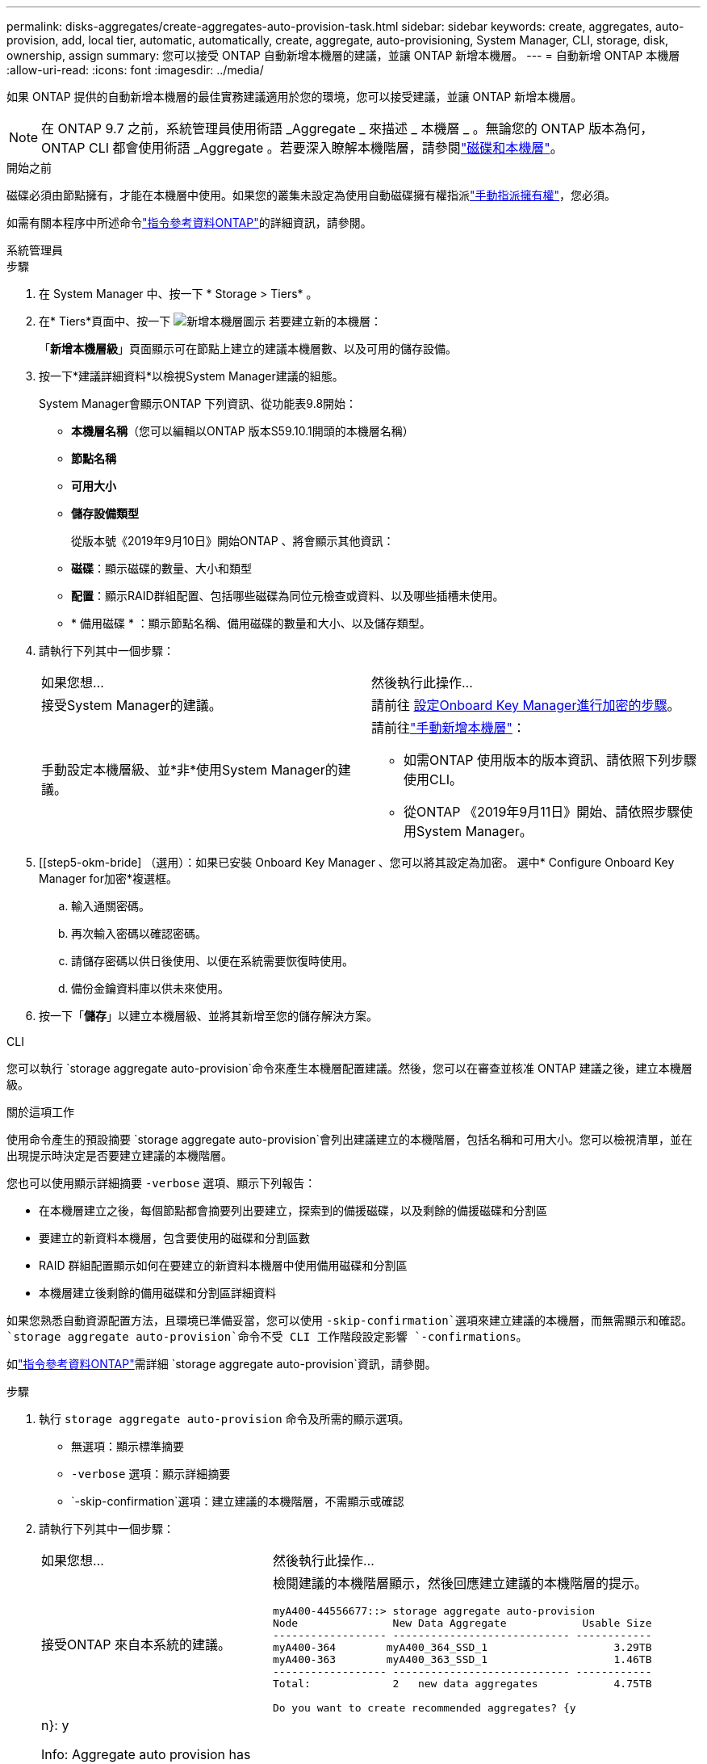 ---
permalink: disks-aggregates/create-aggregates-auto-provision-task.html 
sidebar: sidebar 
keywords: create, aggregates, auto-provision, add, local tier, automatic, automatically, create, aggregate, auto-provisioning, System Manager, CLI, storage, disk, ownership, assign 
summary: 您可以接受 ONTAP 自動新增本機層的建議，並讓 ONTAP 新增本機層。 
---
= 自動新增 ONTAP 本機層
:allow-uri-read: 
:icons: font
:imagesdir: ../media/


[role="lead"]
如果 ONTAP 提供的自動新增本機層的最佳實務建議適用於您的環境，您可以接受建議，並讓 ONTAP 新增本機層。


NOTE: 在 ONTAP 9.7 之前，系統管理員使用術語 _Aggregate _ 來描述 _ 本機層 _ 。無論您的 ONTAP 版本為何， ONTAP CLI 都會使用術語 _Aggregate 。若要深入瞭解本機階層，請參閱link:../disks-aggregates/index.html["磁碟和本機層"]。

.開始之前
磁碟必須由節點擁有，才能在本機層中使用。如果您的叢集未設定為使用自動磁碟擁有權指派link:manual-assign-disks-ownership-prep-task.html["手動指派擁有權"]，您必須。

如需有關本程序中所述命令link:https://docs.netapp.com/us-en/ontap-cli/["指令參考資料ONTAP"^]的詳細資訊，請參閱。

[role="tabbed-block"]
====
.系統管理員
--
.步驟
. 在 System Manager 中、按一下 * Storage > Tiers* 。
. 在* Tiers*頁面中、按一下 image:icon-add-local-tier.png["新增本機層圖示"]  若要建立新的本機層：
+
「*新增本機層級*」頁面顯示可在節點上建立的建議本機層數、以及可用的儲存設備。

. 按一下*建議詳細資料*以檢視System Manager建議的組態。
+
System Manager會顯示ONTAP 下列資訊、從功能表9.8開始：

+
** *本機層名稱*（您可以編輯以ONTAP 版本S59.10.1開頭的本機層名稱）
** *節點名稱*
** *可用大小*
** *儲存設備類型*


+
從版本號《2019年9月10日》開始ONTAP 、將會顯示其他資訊：

+
** *磁碟*：顯示磁碟的數量、大小和類型
** *配置*：顯示RAID群組配置、包括哪些磁碟為同位元檢查或資料、以及哪些插槽未使用。
** * 備用磁碟 * ：顯示節點名稱、備用磁碟的數量和大小、以及儲存類型。


. 請執行下列其中一個步驟：
+
|===


| 如果您想… | 然後執行此操作… 


 a| 
接受System Manager的建議。
 a| 
請前往 <<step5-okm-encrypt,設定Onboard Key Manager進行加密的步驟>>。



 a| 
手動設定本機層級、並*非*使用System Manager的建議。
 a| 
請前往link:create-aggregates-manual-task.html["手動新增本機層"]：

** 如需ONTAP 使用版本的版本資訊、請依照下列步驟使用CLI。
** 從ONTAP 《2019年9月11日》開始、請依照步驟使用System Manager。


|===
. [[step5-okm-bride] （選用）：如果已安裝 Onboard Key Manager 、您可以將其設定為加密。  選中* Configure Onboard Key Manager for加密*複選框。
+
.. 輸入通關密碼。
.. 再次輸入密碼以確認密碼。
.. 請儲存密碼以供日後使用、以便在系統需要恢復時使用。
.. 備份金鑰資料庫以供未來使用。


. 按一下「*儲存*」以建立本機層級、並將其新增至您的儲存解決方案。


--
.CLI
--
您可以執行 `storage aggregate auto-provision`命令來產生本機層配置建議。然後，您可以在審查並核准 ONTAP 建議之後，建立本機層級。

.關於這項工作
使用命令產生的預設摘要 `storage aggregate auto-provision`會列出建議建立的本機階層，包括名稱和可用大小。您可以檢視清單，並在出現提示時決定是否要建立建議的本機階層。

您也可以使用顯示詳細摘要 `-verbose` 選項、顯示下列報告：

* 在本機層建立之後，每個節點都會摘要列出要建立，探索到的備援磁碟，以及剩餘的備援磁碟和分割區
* 要建立的新資料本機層，包含要使用的磁碟和分割區數
* RAID 群組配置顯示如何在要建立的新資料本機層中使用備用磁碟和分割區
* 本機層建立後剩餘的備用磁碟和分割區詳細資料


如果您熟悉自動資源配置方法，且環境已準備妥當，您可以使用 `-skip-confirmation`選項來建立建議的本機層，而無需顯示和確認。 `storage aggregate auto-provision`命令不受 CLI 工作階段設定影響 `-confirmations`。

如link:https://docs.netapp.com/us-en/ontap-cli/storage-aggregate-auto-provision.html["指令參考資料ONTAP"^]需詳細 `storage aggregate auto-provision`資訊，請參閱。

.步驟
. 執行 `storage aggregate auto-provision` 命令及所需的顯示選項。
+
** 無選項：顯示標準摘要
** `-verbose` 選項：顯示詳細摘要
** `-skip-confirmation`選項：建立建議的本機階層，不需顯示或確認


. 請執行下列其中一個步驟：
+
[cols="35,65"]
|===


| 如果您想… | 然後執行此操作… 


 a| 
接受ONTAP 來自本系統的建議。
 a| 
檢閱建議的本機階層顯示，然後回應建立建議的本機階層的提示。

[listing]
----
myA400-44556677::> storage aggregate auto-provision
Node               New Data Aggregate            Usable Size
------------------ ---------------------------- ------------
myA400-364        myA400_364_SSD_1                    3.29TB
myA400-363        myA400_363_SSD_1                    1.46TB
------------------ ---------------------------- ------------
Total:             2   new data aggregates            4.75TB

Do you want to create recommended aggregates? {y|n}: y

Info: Aggregate auto provision has started. Use the "storage aggregate
      show-auto-provision-progress" command to track the progress.

myA400-44556677::>

----


 a| 
手動設定本機層級、*非*使用ONTAP 來自各地的建議。
 a| 
繼續執行link:create-aggregates-manual-task.html["手動新增本機層"]。

|===


--
====
.相關資訊
* https://docs.netapp.com/us-en/ontap-cli["指令參考資料ONTAP"^]


